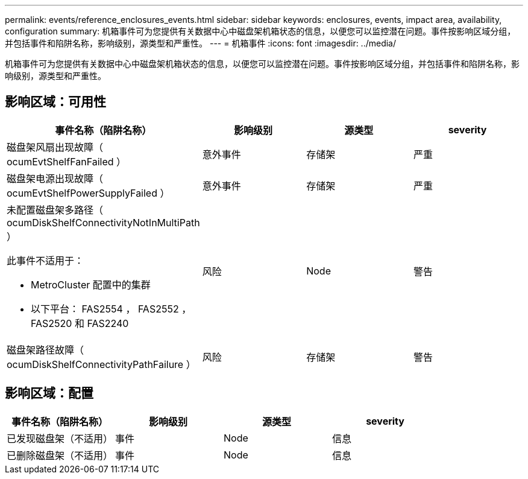 ---
permalink: events/reference_enclosures_events.html 
sidebar: sidebar 
keywords: enclosures, events, impact area, availability, configuration 
summary: 机箱事件可为您提供有关数据中心中磁盘架机箱状态的信息，以便您可以监控潜在问题。事件按影响区域分组，并包括事件和陷阱名称，影响级别，源类型和严重性。 
---
= 机箱事件
:icons: font
:imagesdir: ../media/


[role="lead"]
机箱事件可为您提供有关数据中心中磁盘架机箱状态的信息，以便您可以监控潜在问题。事件按影响区域分组，并包括事件和陷阱名称，影响级别，源类型和严重性。



== 影响区域：可用性

|===
| 事件名称（陷阱名称） | 影响级别 | 源类型 | severity 


 a| 
磁盘架风扇出现故障（ ocumEvtShelfFanFailed ）
 a| 
意外事件
 a| 
存储架
 a| 
严重



 a| 
磁盘架电源出现故障（ ocumEvtShelfPowerSupplyFailed ）
 a| 
意外事件
 a| 
存储架
 a| 
严重



 a| 
未配置磁盘架多路径（ ocumDiskShelfConnectivityNotInMultiPath ）

此事件不适用于：

* MetroCluster 配置中的集群
* 以下平台： FAS2554 ， FAS2552 ， FAS2520 和 FAS2240

 a| 
风险
 a| 
Node
 a| 
警告



 a| 
磁盘架路径故障（ ocumDiskShelfConnectivityPathFailure ）
 a| 
风险
 a| 
存储架
 a| 
警告

|===


== 影响区域：配置

|===
| 事件名称（陷阱名称） | 影响级别 | 源类型 | severity 


 a| 
已发现磁盘架（不适用）
 a| 
事件
 a| 
Node
 a| 
信息



 a| 
已删除磁盘架（不适用）
 a| 
事件
 a| 
Node
 a| 
信息

|===